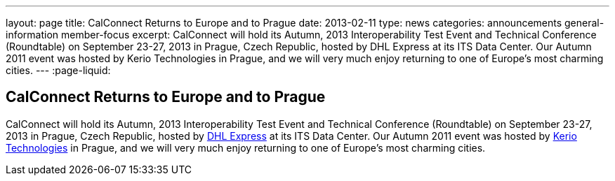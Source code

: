 ---
layout: page
title: CalConnect Returns to Europe and to Prague
date: 2013-02-11
type: news
categories: announcements general-information member-focus
excerpt: CalConnect will hold its Autumn, 2013 Interoperability Test Event and Technical Conference (Roundtable) on September 23-27, 2013 in Prague, Czech Republic, hosted by DHL Express at its ITS Data Center. Our Autumn 2011 event was hosted by Kerio Technologies in Prague, and we will very much enjoy returning to one of Europe's most charming cities. 
---
:page-liquid:

== CalConnect Returns to Europe and to Prague

CalConnect will hold its Autumn, 2013 Interoperability Test Event and Technical Conference (Roundtable) on September 23-27, 2013 in Prague, Czech Republic, hosted by http://www.dhl.com[DHL Express] at its ITS Data Center. Our Autumn 2011 event was hosted by http://www.kerio.com[Kerio Technologies] in Prague, and we will very much enjoy returning to one of Europe's most charming cities.

